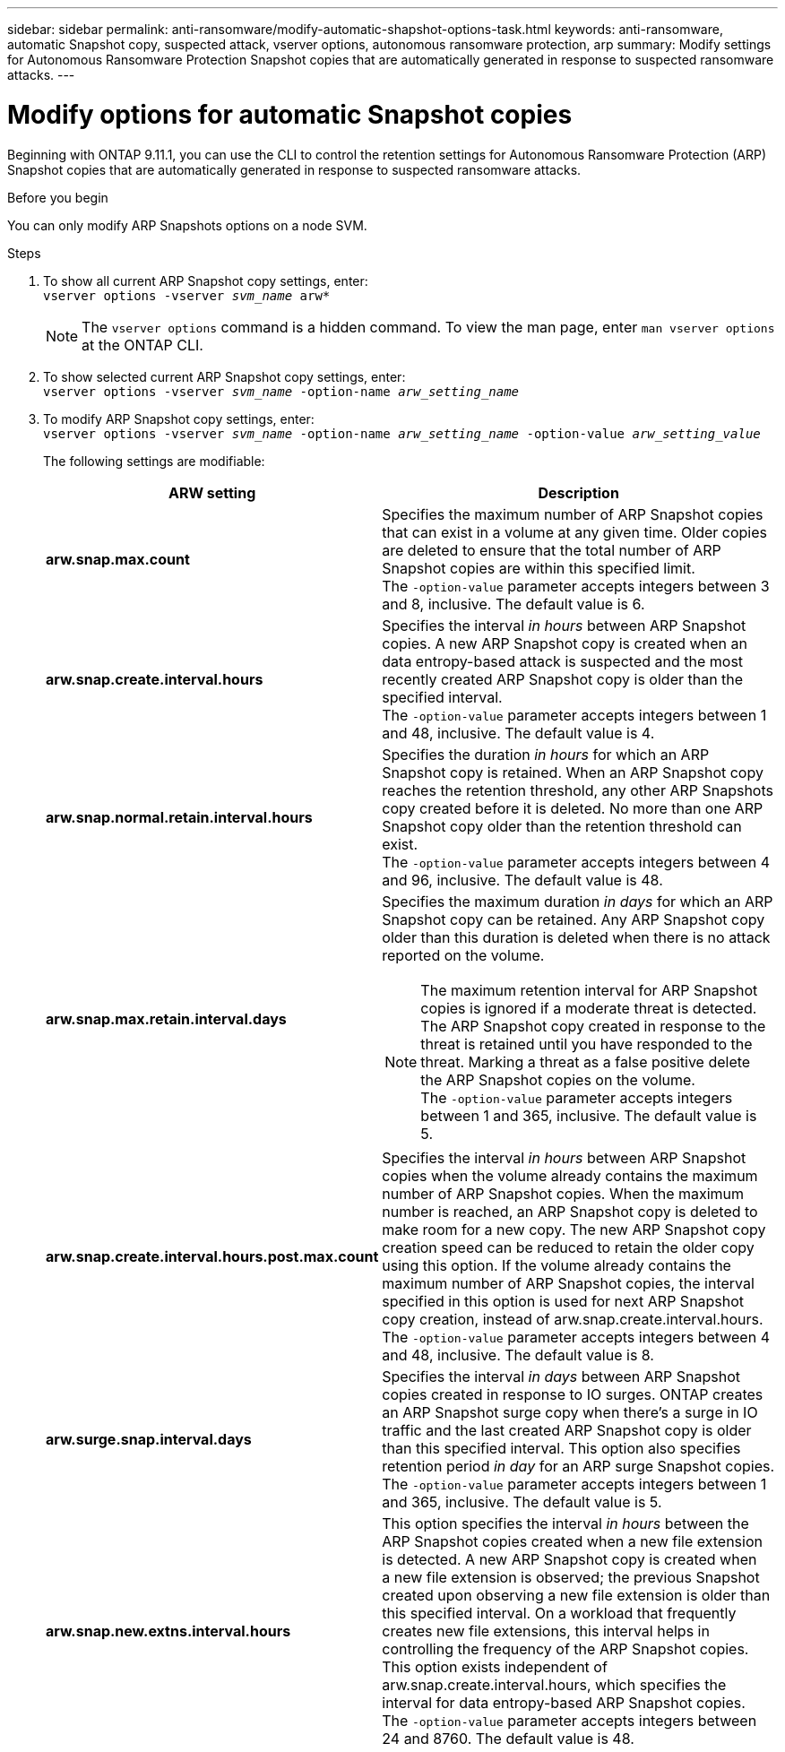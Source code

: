 ---
sidebar: sidebar
permalink: anti-ransomware/modify-automatic-shapshot-options-task.html
keywords: anti-ransomware, automatic Snapshot copy, suspected attack, vserver options, autonomous ransomware protection, arp
summary: Modify settings for Autonomous Ransomware Protection Snapshot copies that are automatically generated in response to suspected ransomware attacks.
---

= Modify options for automatic Snapshot copies
:toclevels: 1
:hardbreaks:
:nofooter:
:icons: font
:linkattrs:
:imagesdir: ./media/

[.lead]
Beginning with ONTAP 9.11.1, you can use the CLI to control the retention settings for Autonomous Ransomware Protection (ARP) Snapshot copies that are automatically generated in response to suspected ransomware attacks.


.Before you begin 
You can only modify ARP Snapshots options on a node SVM. 


.Steps
. To show all current ARP Snapshot copy settings, enter:
`vserver options -vserver _svm_name_ arw*`
[NOTE]
The `vserver options` command is a hidden command. To view the man page, enter `man vserver options` at the ONTAP CLI.
. To show selected current ARP Snapshot copy settings, enter:
`vserver options -vserver _svm_name_ -option-name _arw_setting_name_`
. To modify ARP Snapshot copy settings, enter:
`vserver options -vserver _svm_name_ -option-name _arw_setting_name_ -option-value _arw_setting_value_`
+
The following settings are modifiable:
+
[cols="1,3", options="header"]
|===
| ARW setting | Description 
| *arw.snap.max.count* 
a| Specifies the maximum number of ARP Snapshot copies that can exist in a volume at any given time. Older copies are deleted to ensure that the total number of ARP Snapshot copies are within this specified limit.
The `-option-value` parameter accepts integers between 3 and 8, inclusive. The default value is 6.
| *arw.snap.create.interval.hours* 
a| Specifies the interval _in hours_ between ARP Snapshot copies. A new ARP Snapshot copy is created when an data entropy-based attack is suspected and the most recently created ARP Snapshot copy is older than the specified interval.
The `-option-value` parameter accepts integers between 1 and 48, inclusive. The default value is 4.
| *arw.snap.normal.retain.interval.hours* 
a| Specifies the duration _in hours_ for which an ARP Snapshot copy is retained. When an ARP Snapshot copy reaches the retention threshold, any other ARP Snapshots copy created before it is deleted. No more than one ARP Snapshot copy older than the retention threshold can exist. 
The `-option-value` parameter accepts integers between 4 and 96, inclusive. The default value is 48.
| *arw.snap.max.retain.interval.days* 
a| Specifies the maximum duration _in days_ for which an ARP Snapshot copy can be retained. Any ARP Snapshot copy older than this duration is deleted when there is no attack reported on the volume.
[NOTE]
The maximum retention interval for ARP Snapshot copies is ignored if a moderate threat is detected. The ARP Snapshot copy created in response to the threat is retained until you have responded to the threat. Marking a threat as a false positive delete the ARP Snapshot copies on the volume. 
The `-option-value` parameter accepts integers between 1 and 365, inclusive. The default value is 5.
|*arw.snap.create.interval.hours.post.max.count* 
a| Specifies the interval _in hours_ between ARP Snapshot copies when the volume already contains the maximum number of ARP Snapshot copies. When the maximum number is reached, an ARP Snapshot copy is deleted to make room for a new copy. The new ARP Snapshot copy creation speed can be reduced to retain the older copy using this option. If the volume already contains the maximum number of ARP Snapshot copies, the interval specified in this option is used for next ARP Snapshot copy creation, instead of arw.snap.create.interval.hours.
The `-option-value` parameter accepts integers between 4 and 48, inclusive. The default value is 8.
| *arw.surge.snap.interval.days*
a| Specifies the interval _in days_ between ARP Snapshot copies created in response to IO surges. ONTAP creates an ARP Snapshot surge copy when there's a surge in IO traffic and the last created ARP Snapshot copy is older than this specified interval. This option also specifies retention period _in day_ for an ARP surge Snapshot copies. 
The `-option-value` parameter accepts integers between 1 and 365, inclusive. The default value is 5.
| *arw.snap.new.extns.interval.hours* 
a|  This option specifies the interval _in hours_ between the ARP Snapshot copies created when a new file extension is detected. A new ARP Snapshot copy is created when
a new file extension is observed; the previous Snapshot created upon observing a new file extension is older than this specified interval. On a workload that frequently creates new file extensions, this interval helps in controlling the frequency of the ARP Snapshot copies. This option exists independent of arw.snap.create.interval.hours, which specifies the interval for data entropy-based ARP Snapshot copies. 
The `-option-value` parameter accepts integers between 24 and 8760. The default value is 48. 
|=== 

// 2024 may 02, github-issue-1337
// 28 march 2024, ontapdoc-1855
// 2024-02-26, #1269
// 8 august 2023, ontapdoc-840
// 05 may 2023, ontap-issues #934
// 2022-08-25, BURT 1499112
// 2022-05-03, Jira IE-517
